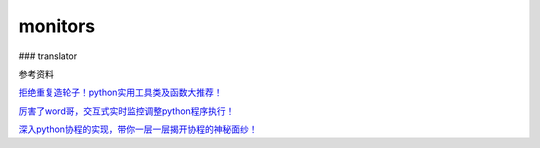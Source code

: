 
monitors
~~~~~~~~

|image0| ### translator |image1|

参考资料

`拒绝重复造轮子！python实用工具类及函数大推荐！ <https://zhuanlan.zhihu.com/p/31644562>`__

`厉害了word哥，交互式实时监控调整python程序执行！ <https://zhuanlan.zhihu.com/p/32386023>`__

`深入python协程的实现，带你一层一层揭开协程的神秘面纱！ <https://zhuanlan.zhihu.com/p/33739573>`__

.. |image0| image:: https://github.com/ShichaoMa/toolkit/blob/master/resources/monitors.jpg
.. |image1| image:: https://github.com/ShichaoMa/toolkit/blob/master/resources/translator.jpg
